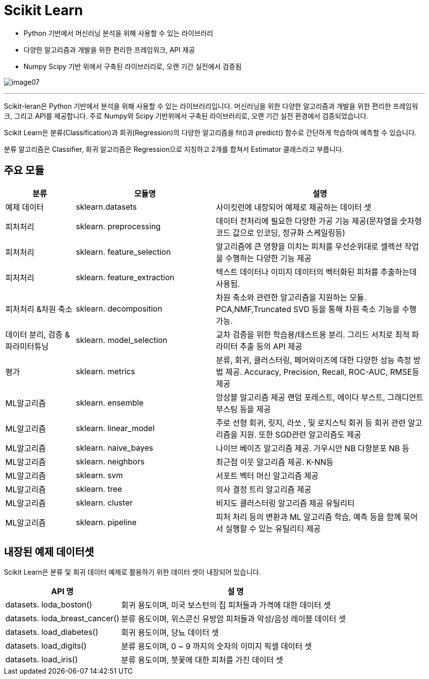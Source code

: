 = Scikit Learn

* Python 기반에서 머신러닝 분석을 위해 사용할 수 있는 라이브러리
* 다양한 알고리즘과 개발을 위한 편리한 프레임워크, API 제공
* Numpy Scipy 기반 위에서 구축된 라이브러리로, 오랜 기간 실전에서 검증됨

image:../images/image07.png[]

---

Scikit-leran은 Python 기반에서 분석을 위해 사용할 수 있는 라이브러리입니다. 머신러닝을 위한 다양한 알고리즘과 개발을 위한 편리한 프레임워크, 그리고 API를 제공합니다. 주로 Numpy와 Scipy 기반위에서 구축된 라이브러리로, 오랜 기간 실전 환경에서 검증되었습니다.

Scikit Learn은 분류(Classification)과 회귀(Regression)의 다양한 알고리즘을 fit()과 predict() 함수로 간단하게 학습하여 예측할 수 있습니다.

분류 알고리즘은 Classifier, 회귀 알고리즘은 Regression으로 지칭하고 2개를 합쳐서 Estimator 클래스라고 부릅니다.

== 주요 모듈

[cols="1,2,3", options="header"]
|===
|분류|모듈명|설명
|예제 데이터|sklearn.datasets|사이킷런에 내장되어 예제로 제공하는 데이터 셋
|피처처리|sklearn. preprocessing|데이터 전처리에 필요한 다양한 가공 기능 제공(문자열을 숫자형 코드 값으로 인코딩, 정규화 스케일링등)
|피처처리|sklearn. feature_selection|알고리즘에 큰 영향을 미치는 피처를 우선순위대로 셀렉션 작업을 수행하는 다양한 기능 제공
|피처처리|sklearn. feature_extraction|텍스트 데이터나 이미지 데이터의 벡터화된 피처를 추출하는데 사용됨.
|피처처리 &차원 축소|sklearn. decomposition|차원 축소와 관련한 알고리즘을 지원하는 모듈. PCA,NMF,Truncated SVD 등을 통해 차원 축소 기능을 수행 가능.
|데이터 분리, 검증 & 파라미터튜닝|sklearn. model_selection|교차 검증을 위한 학습용/테스트용 분리. 그리드 서치로 최적 파라미터 추출 등의 API 제공
|평가|sklearn. metrics|분류, 회귀, 클러스터링, 페어와이즈에 대한 다양한 성능 측정 방법 제공. Accuracy, Precision, Recall, ROC-AUC, RMSE등 제공
|ML알고리즘|sklearn. ensemble|앙상블 알고리즘 제공 랜덤 포레스트, 에이다 부스트, 그래디언트 부스팅 등을 제공
|ML알고리즘|sklearn. linear_model|주로 선형 회귀, 릿지, 라쏘 , 및 로지스틱 회귀 등 회귀 관련 알고리즘을 지원. 또한 SGD관련 알고리즘도 제공
|ML알고리즘|sklearn. naive_bayes|나이브 베이즈 알고리즘 제공. 가우시안 NB 다항분포 NB 등
|ML알고리즘|sklearn. neighbors|최근점 이웃 알고리즘 제공. K-NN등
|ML알고리즘|sklearn. svm|서포트 벡터 머신 알고리즘 제공
|ML알고리즘|sklearn. tree|의사 결정 트리 알고리즘 제공
|ML알고리즘|sklearn. cluster|비지도 클러스터링 알고리즘 제공 유틸리티
|ML알고리즘|sklearn. pipeline|피처 처리 등의 변환과 ML 알고리즘 학습, 예측 등을 함께 묶어서 실행할 수 있는 유틸리티 제공
|===

== 내장된 예제 데이터셋

Scikit Learn은 분류 및 회귀 데이터 예제로 활용하기 위한 데이터 셋이 내장되어 있습니다.

[cols="1,2", options="header"]
|===
|API 명|설 명
|datasets. loda_boston()|회귀 용도이며, 미국 보스턴의 집 피처들과 가격에 대한 데이터 셋
|datasets. loda_breast_cancer()|분류 용도이며, 위스콘신 유방암 피처들과 악성/음성 레이블 데이터 셋
|datasets. load_diabetes()|회귀 용도이며, 당뇨 데이터 셋
|datasets. load_digits()|분류 용도이며, 0 ~ 9 까지의 숫자의 이미지 픽셀 데이터 셋
|datasets. load_iris()|분류 용도이며, 붓꽃에 대한 피처를 가진 데이터 셋
|===